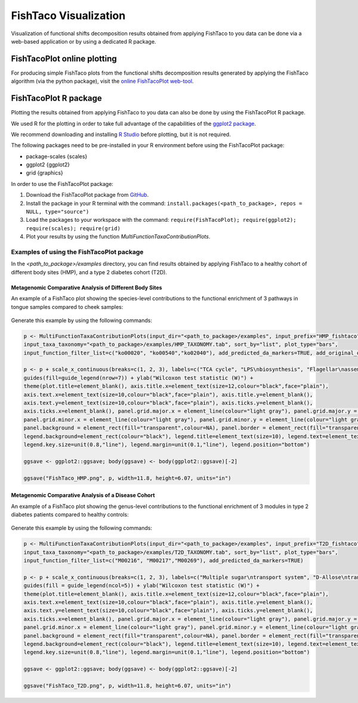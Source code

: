 FishTaco Visualization
======================

.. index:: Visualization

Visualization of functional shifts decomposition results obtained from applying FishTaco to you data can be done via a web-based application or by using a dedicated R package.


FishTacoPlot online plotting
----------------------------

For producing simple FishTaco plots from the functional shifts decomposition results generated by applying the FishTaco algorithm (via the python package),
visit the `online FishTacoPlot web-tool <http://elbo-spice.cs.tau.ac.il/shiny/FishTacoPlot/>`_.


FishTacoPlot R package
----------------------

Plotting the results obtained from applying FishTaco to you data can also be done by using the FishTacoPlot R package.

We used R for the plotting in order to take full advantage of the capabilities of the `ggplot2 package <http://ggplot2.org/>`_.

We recommend downloading and installing `R Studio <http://www.rstudio.com/>`_ before plotting, but it is not required.

The following packages need to be pre-installed in your R environment before using the FishTacoPlot package:

* package-scales {scales}
* ggplot2 {ggplot2}
* grid {graphics}

In order to use the FishTacoPlot package:

1. Download the FishTacoPlot package from `GitHub <https://github.com/omanor/fishtaco-plot/archive/1.0.1.tar.gz>`_.

2. Install the package in your R terminal with the command: ``install.packages(<path_to_package>, repos = NULL, type="source")``

3. Load the packages to your workspace with the command: ``require(FishTacoPlot); require(ggplot2); require(scales); require(grid)``

4. Plot your results by using the function *MultiFunctionTaxaContributionPlots*.

Examples of using the FishTacoPlot package
******************************************

In the *<path_to_package>/examples* directory, you can find results obtained by applying FishTaco to a healthy cohort of different body sites (HMP),
and a type 2 diabetes cohort (T2D).

Metagenomic Comparative Analysis of Different Body Sites
^^^^^^^^^^^^^^^^^^^^^^^^^^^^^^^^^^^^^^^^^^^^^^^^^^^^^^^^

An example of a FishTaco plot showing the species-level contributions to the functional enrichment of 3 pathways in tongue samples compared to
cheek samples:

.. figure:: FishTaco_HMP.png
    :width: 970px
    :align: center
    :height: 500px
    :alt: alternate text
    :figclass: align-center


Generate this example by using the following commands:

.. code:: python

    p <- MultiFunctionTaxaContributionPlots(input_dir="<path_to_package>/examples", input_prefix="HMP_fishtaco",
    input_taxa_taxonomy="<path_to_package>/examples/HMP_TAXONOMY.tab", sort_by="list", plot_type="bars",
    input_function_filter_list=c("ko00020", "ko00540","ko02040"), add_predicted_da_markers=TRUE, add_original_da_markers=TRUE)

    p <- p + scale_x_continuous(breaks=c(1, 2, 3), labels=c("TCA cycle", "LPS\nbiosynthesis", "Flagellar\nassembly")) +
    guides(fill=guide_legend(nrow=7)) + ylab("Wilcoxon test statistic (W)") +
    theme(plot.title=element_blank(), axis.title.x=element_text(size=12,colour="black",face="plain"),
    axis.text.x=element_text(size=10,colour="black",face="plain"), axis.title.y=element_blank(),
    axis.text.y=element_text(size=10,colour="black",face="plain"), axis.ticks.y=element_blank(),
    axis.ticks.x=element_blank(), panel.grid.major.x = element_line(colour="light gray"), panel.grid.major.y = element_line(colour="light gray"),
    panel.grid.minor.x = element_line(colour="light gray"), panel.grid.minor.y = element_line(colour="light gray"),
    panel.background = element_rect(fill="transparent",colour=NA), panel.border = element_rect(fill="transparent",colour="black"),
    legend.background=element_rect(colour="black"), legend.title=element_text(size=10), legend.text=element_text(size=8,face="plain"),
    legend.key.size=unit(0.8,"line"), legend.margin=unit(0.1,"line"), legend.position="bottom")

    ggsave <- ggplot2::ggsave; body(ggsave) <- body(ggplot2::ggsave)[-2]

    ggsave("FishTaco_HMP.png", p, width=11.8, height=6.07, units="in")



Metagenomic Comparative Analysis of a Disease Cohort
^^^^^^^^^^^^^^^^^^^^^^^^^^^^^^^^^^^^^^^^^^^^^^^^^^^^

An example of a FishTaco plot showing the genus-level contributions to the functional enrichment of 3 modules in type 2 diabetes patients compared to
healthy controls:

.. figure:: FishTaco_T2D.png
    :width: 970px
    :align: center
    :height: 500px
    :alt: alternate text
    :figclass: align-center


Generate this example by using the following commands:

.. code:: python

    p <- MultiFunctionTaxaContributionPlots(input_dir="<path_to_package>/examples", input_prefix="T2D_fishtaco",
    input_taxa_taxonomy="<path_to_package>/examples/T2D_TAXONOMY.tab", sort_by="list", plot_type="bars",
    input_function_filter_list=c("M00216", "M00217","M00269"), add_predicted_da_markers=TRUE)

    p <- p + scale_x_continuous(breaks=c(1, 2, 3), labels=c("Multiple sugar\ntransport system", "D-Allose\ntransport system","PTS system sucrose\n -specific II component")) +
    guides(fill = guide_legend(ncol=5)) + ylab("Wilcoxon test statistic (W)") +
    theme(plot.title=element_blank(), axis.title.x=element_text(size=12,colour="black",face="plain"),
    axis.text.x=element_text(size=10,colour="black",face="plain"), axis.title.y=element_blank(),
    axis.text.y=element_text(size=10,colour="black",face="plain"), axis.ticks.y=element_blank(),
    axis.ticks.x=element_blank(), panel.grid.major.x = element_line(colour="light gray"), panel.grid.major.y = element_line(colour="light gray"),
    panel.grid.minor.x = element_line(colour="light gray"), panel.grid.minor.y = element_line(colour="light gray"),
    panel.background = element_rect(fill="transparent",colour=NA), panel.border = element_rect(fill="transparent",colour="black"),
    legend.background=element_rect(colour="black"), legend.title=element_text(size=10), legend.text=element_text(size=8,face="plain"),
    legend.key.size=unit(0.8,"line"), legend.margin=unit(0.1,"line"), legend.position="bottom")

    ggsave <- ggplot2::ggsave; body(ggsave) <- body(ggplot2::ggsave)[-2]

    ggsave("FishTaco_T2D.png", p, width=11.8, height=6.07, units="in")

